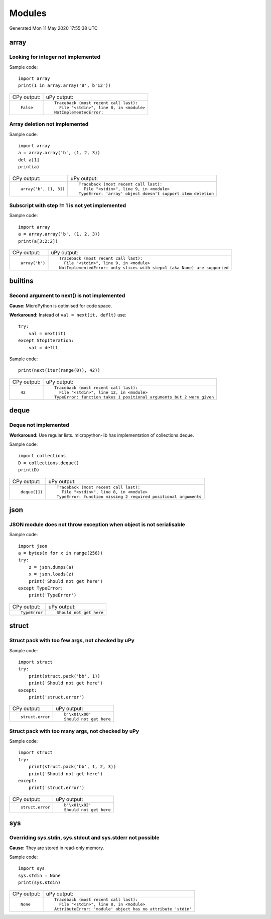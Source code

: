 .. This document was generated by tools/gen-cpydiff.py

Modules
=======
Generated Mon 11 May 2020 17:55:38 UTC

array
-----

.. _cpydiff_modules_array_containment:

Looking for integer not implemented
~~~~~~~~~~~~~~~~~~~~~~~~~~~~~~~~~~~

Sample code::

    import array
    print(1 in array.array('B', b'12'))

+-------------+-------------------------------------------+
| CPy output: | uPy output:                               |
+-------------+-------------------------------------------+
| ::          | ::                                        |
|             |                                           |
|     False   |     Traceback (most recent call last):    |
|             |       File "<stdin>", line 8, in <module> |
|             |     NotImplementedError:                  |
+-------------+-------------------------------------------+

.. _cpydiff_modules_array_deletion:

Array deletion not implemented
~~~~~~~~~~~~~~~~~~~~~~~~~~~~~~

Sample code::

    import array
    a = array.array('b', (1, 2, 3))
    del a[1]
    print(a)

+------------------------+-------------------------------------------------------------+
| CPy output:            | uPy output:                                                 |
+------------------------+-------------------------------------------------------------+
| ::                     | ::                                                          |
|                        |                                                             |
|     array('b', [1, 3]) |     Traceback (most recent call last):                      |
|                        |       File "<stdin>", line 9, in <module>                   |
|                        |     TypeError: 'array' object doesn't support item deletion |
+------------------------+-------------------------------------------------------------+

.. _cpydiff_modules_array_subscrstep:

Subscript with step != 1 is not yet implemented
~~~~~~~~~~~~~~~~~~~~~~~~~~~~~~~~~~~~~~~~~~~~~~~

Sample code::

    import array
    a = array.array('b', (1, 2, 3))
    print(a[3:2:2])

+----------------+---------------------------------------------------------------------------+
| CPy output:    | uPy output:                                                               |
+----------------+---------------------------------------------------------------------------+
| ::             | ::                                                                        |
|                |                                                                           |
|     array('b') |     Traceback (most recent call last):                                    |
|                |       File "<stdin>", line 9, in <module>                                 |
|                |     NotImplementedError: only slices with step=1 (aka None) are supported |
+----------------+---------------------------------------------------------------------------+

builtins
--------

.. _cpydiff_builtin_next_arg2:

Second argument to next() is not implemented
~~~~~~~~~~~~~~~~~~~~~~~~~~~~~~~~~~~~~~~~~~~~

**Cause:** MicroPython is optimised for code space.

**Workaround:** Instead of ``val = next(it, deflt)`` use::

    try:
        val = next(it)
    except StopIteration:
        val = deflt

Sample code::

    print(next(iter(range(0)), 42))

+-------------+-----------------------------------------------------------------------+
| CPy output: | uPy output:                                                           |
+-------------+-----------------------------------------------------------------------+
| ::          | ::                                                                    |
|             |                                                                       |
|     42      |     Traceback (most recent call last):                                |
|             |       File "<stdin>", line 12, in <module>                            |
|             |     TypeError: function takes 1 positional arguments but 2 were given |
+-------------+-----------------------------------------------------------------------+

deque
-----

.. _cpydiff_modules_deque:

Deque not implemented
~~~~~~~~~~~~~~~~~~~~~

**Workaround:** Use regular lists. micropython-lib has implementation of collections.deque.

Sample code::

    import collections
    D = collections.deque()
    print(D)

+---------------+-----------------------------------------------------------------+
| CPy output:   | uPy output:                                                     |
+---------------+-----------------------------------------------------------------+
| ::            | ::                                                              |
|               |                                                                 |
|     deque([]) |     Traceback (most recent call last):                          |
|               |       File "<stdin>", line 8, in <module>                       |
|               |     TypeError: function missing 2 required positional arguments |
+---------------+-----------------------------------------------------------------+

json
----

.. _cpydiff_modules_json_nonserializable:

JSON module does not throw exception when object is not serialisable
~~~~~~~~~~~~~~~~~~~~~~~~~~~~~~~~~~~~~~~~~~~~~~~~~~~~~~~~~~~~~~~~~~~~

Sample code::

    import json
    a = bytes(x for x in range(256))
    try:
        z = json.dumps(a)
        x = json.loads(z)
        print('Should not get here')
    except TypeError:
        print('TypeError')

+---------------+-------------------------+
| CPy output:   | uPy output:             |
+---------------+-------------------------+
| ::            | ::                      |
|               |                         |
|     TypeError |     Should not get here |
+---------------+-------------------------+

struct
------

.. _cpydiff_modules_struct_fewargs:

Struct pack with too few args, not checked by uPy
~~~~~~~~~~~~~~~~~~~~~~~~~~~~~~~~~~~~~~~~~~~~~~~~~

Sample code::

    import struct
    try:
        print(struct.pack('bb', 1))
        print('Should not get here')
    except:
        print('struct.error')

+------------------+-------------------------+
| CPy output:      | uPy output:             |
+------------------+-------------------------+
| ::               | ::                      |
|                  |                         |
|     struct.error |     b'\x01\x00'         |
|                  |     Should not get here |
+------------------+-------------------------+

.. _cpydiff_modules_struct_manyargs:

Struct pack with too many args, not checked by uPy
~~~~~~~~~~~~~~~~~~~~~~~~~~~~~~~~~~~~~~~~~~~~~~~~~~

Sample code::

    import struct
    try:
        print(struct.pack('bb', 1, 2, 3))
        print('Should not get here')
    except:
        print('struct.error')

+------------------+-------------------------+
| CPy output:      | uPy output:             |
+------------------+-------------------------+
| ::               | ::                      |
|                  |                         |
|     struct.error |     b'\x01\x02'         |
|                  |     Should not get here |
+------------------+-------------------------+

sys
---

.. _cpydiff_modules_sys_stdassign:

Overriding sys.stdin, sys.stdout and sys.stderr not possible
~~~~~~~~~~~~~~~~~~~~~~~~~~~~~~~~~~~~~~~~~~~~~~~~~~~~~~~~~~~~

**Cause:** They are stored in read-only memory.

Sample code::

    import sys
    sys.stdin = None
    print(sys.stdin)

+-------------+--------------------------------------------------------------+
| CPy output: | uPy output:                                                  |
+-------------+--------------------------------------------------------------+
| ::          | ::                                                           |
|             |                                                              |
|     None    |     Traceback (most recent call last):                       |
|             |       File "<stdin>", line 8, in <module>                    |
|             |     AttributeError: 'module' object has no attribute 'stdin' |
+-------------+--------------------------------------------------------------+

